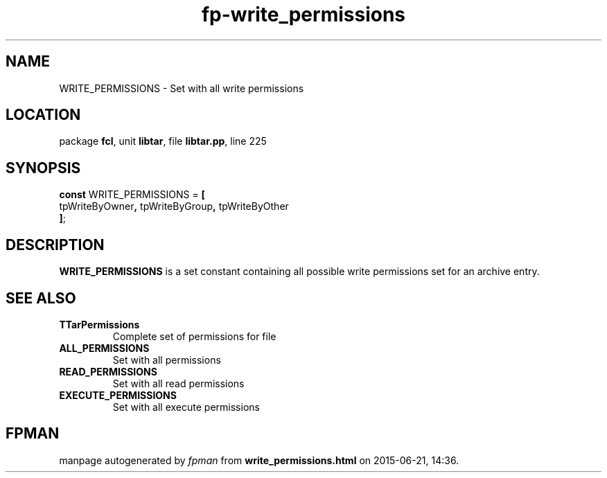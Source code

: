 .\" file autogenerated by fpman
.TH "fp-write_permissions" 3 "2014-03-14" "fpman" "Free Pascal Programmer's Manual"
.SH NAME
WRITE_PERMISSIONS - Set with all write permissions
.SH LOCATION
package \fBfcl\fR, unit \fBlibtar\fR, file \fBlibtar.pp\fR, line 225
.SH SYNOPSIS
\fBconst\fR WRITE_PERMISSIONS = \fB[\fR
  tpWriteByOwner\fB,\fR tpWriteByGroup\fB,\fR tpWriteByOther
.br
\fB]\fR;

.SH DESCRIPTION
\fBWRITE_PERMISSIONS\fR is a set constant containing all possible write permissions set for an archive entry.


.SH SEE ALSO
.TP
.B TTarPermissions
Complete set of permissions for file
.TP
.B ALL_PERMISSIONS
Set with all permissions
.TP
.B READ_PERMISSIONS
Set with all read permissions
.TP
.B EXECUTE_PERMISSIONS
Set with all execute permissions

.SH FPMAN
manpage autogenerated by \fIfpman\fR from \fBwrite_permissions.html\fR on 2015-06-21, 14:36.

